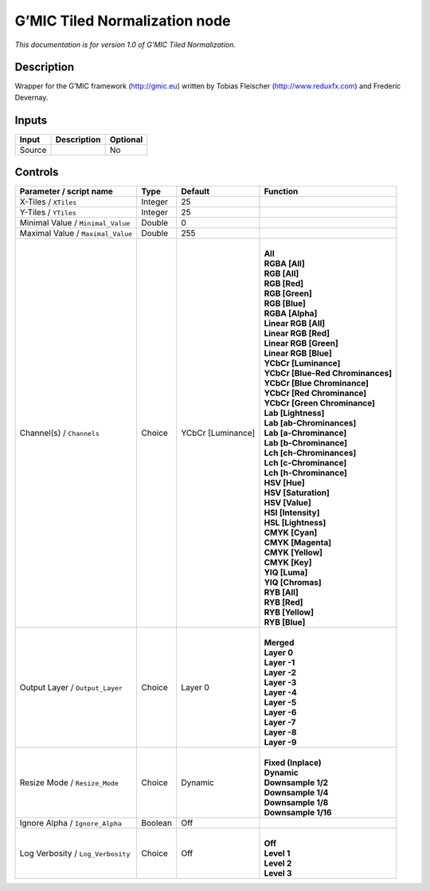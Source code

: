 .. _eu.gmic.TiledNormalization:

G’MIC Tiled Normalization node
==============================

*This documentation is for version 1.0 of G’MIC Tiled Normalization.*

Description
-----------

Wrapper for the G’MIC framework (http://gmic.eu) written by Tobias Fleischer (http://www.reduxfx.com) and Frederic Devernay.

Inputs
------

+--------+-------------+----------+
| Input  | Description | Optional |
+========+=============+==========+
| Source |             | No       |
+--------+-------------+----------+

Controls
--------

.. tabularcolumns:: |>{\raggedright}p{0.2\columnwidth}|>{\raggedright}p{0.06\columnwidth}|>{\raggedright}p{0.07\columnwidth}|p{0.63\columnwidth}|

.. cssclass:: longtable

+-----------------------------------+---------+-------------------+-------------------------------------+
| Parameter / script name           | Type    | Default           | Function                            |
+===================================+=========+===================+=====================================+
| X-Tiles / ``XTiles``              | Integer | 25                |                                     |
+-----------------------------------+---------+-------------------+-------------------------------------+
| Y-Tiles / ``YTiles``              | Integer | 25                |                                     |
+-----------------------------------+---------+-------------------+-------------------------------------+
| Minimal Value / ``Minimal_Value`` | Double  | 0                 |                                     |
+-----------------------------------+---------+-------------------+-------------------------------------+
| Maximal Value / ``Maximal_Value`` | Double  | 255               |                                     |
+-----------------------------------+---------+-------------------+-------------------------------------+
| Channel(s) / ``Channels``         | Choice  | YCbCr [Luminance] | |                                   |
|                                   |         |                   | | **All**                           |
|                                   |         |                   | | **RGBA [All]**                    |
|                                   |         |                   | | **RGB [All]**                     |
|                                   |         |                   | | **RGB [Red]**                     |
|                                   |         |                   | | **RGB [Green]**                   |
|                                   |         |                   | | **RGB [Blue]**                    |
|                                   |         |                   | | **RGBA [Alpha]**                  |
|                                   |         |                   | | **Linear RGB [All]**              |
|                                   |         |                   | | **Linear RGB [Red]**              |
|                                   |         |                   | | **Linear RGB [Green]**            |
|                                   |         |                   | | **Linear RGB [Blue]**             |
|                                   |         |                   | | **YCbCr [Luminance]**             |
|                                   |         |                   | | **YCbCr [Blue-Red Chrominances]** |
|                                   |         |                   | | **YCbCr [Blue Chrominance]**      |
|                                   |         |                   | | **YCbCr [Red Chrominance]**       |
|                                   |         |                   | | **YCbCr [Green Chrominance]**     |
|                                   |         |                   | | **Lab [Lightness]**               |
|                                   |         |                   | | **Lab [ab-Chrominances]**         |
|                                   |         |                   | | **Lab [a-Chrominance]**           |
|                                   |         |                   | | **Lab [b-Chrominance]**           |
|                                   |         |                   | | **Lch [ch-Chrominances]**         |
|                                   |         |                   | | **Lch [c-Chrominance]**           |
|                                   |         |                   | | **Lch [h-Chrominance]**           |
|                                   |         |                   | | **HSV [Hue]**                     |
|                                   |         |                   | | **HSV [Saturation]**              |
|                                   |         |                   | | **HSV [Value]**                   |
|                                   |         |                   | | **HSI [Intensity]**               |
|                                   |         |                   | | **HSL [Lightness]**               |
|                                   |         |                   | | **CMYK [Cyan]**                   |
|                                   |         |                   | | **CMYK [Magenta]**                |
|                                   |         |                   | | **CMYK [Yellow]**                 |
|                                   |         |                   | | **CMYK [Key]**                    |
|                                   |         |                   | | **YIQ [Luma]**                    |
|                                   |         |                   | | **YIQ [Chromas]**                 |
|                                   |         |                   | | **RYB [All]**                     |
|                                   |         |                   | | **RYB [Red]**                     |
|                                   |         |                   | | **RYB [Yellow]**                  |
|                                   |         |                   | | **RYB [Blue]**                    |
+-----------------------------------+---------+-------------------+-------------------------------------+
| Output Layer / ``Output_Layer``   | Choice  | Layer 0           | |                                   |
|                                   |         |                   | | **Merged**                        |
|                                   |         |                   | | **Layer 0**                       |
|                                   |         |                   | | **Layer -1**                      |
|                                   |         |                   | | **Layer -2**                      |
|                                   |         |                   | | **Layer -3**                      |
|                                   |         |                   | | **Layer -4**                      |
|                                   |         |                   | | **Layer -5**                      |
|                                   |         |                   | | **Layer -6**                      |
|                                   |         |                   | | **Layer -7**                      |
|                                   |         |                   | | **Layer -8**                      |
|                                   |         |                   | | **Layer -9**                      |
+-----------------------------------+---------+-------------------+-------------------------------------+
| Resize Mode / ``Resize_Mode``     | Choice  | Dynamic           | |                                   |
|                                   |         |                   | | **Fixed (Inplace)**               |
|                                   |         |                   | | **Dynamic**                       |
|                                   |         |                   | | **Downsample 1/2**                |
|                                   |         |                   | | **Downsample 1/4**                |
|                                   |         |                   | | **Downsample 1/8**                |
|                                   |         |                   | | **Downsample 1/16**               |
+-----------------------------------+---------+-------------------+-------------------------------------+
| Ignore Alpha / ``Ignore_Alpha``   | Boolean | Off               |                                     |
+-----------------------------------+---------+-------------------+-------------------------------------+
| Log Verbosity / ``Log_Verbosity`` | Choice  | Off               | |                                   |
|                                   |         |                   | | **Off**                           |
|                                   |         |                   | | **Level 1**                       |
|                                   |         |                   | | **Level 2**                       |
|                                   |         |                   | | **Level 3**                       |
+-----------------------------------+---------+-------------------+-------------------------------------+
